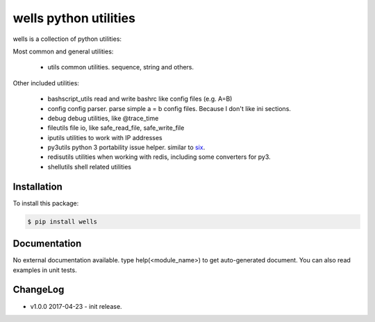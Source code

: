 wells python utilities
=======================

wells is a collection of python utilities:

Most common and general utilities:

 - utils               common utilities. sequence, string and others.

Other included utilities:

 - bashscript_utils    read and write bashrc like config files (e.g. A=B)
 - config              config parser. parse simple a = b config files. Because I don't like ini sections.
 - debug               debug utilities, like @trace_time
 - fileutils           file io, like safe_read_file, safe_write_file
 - iputils             utilities to work with IP addresses
 - py3utils            python 3 portability issue helper. similar to six_.
 - redisutils          utilities when working with redis, including some converters for py3.
 - shellutils          shell related utilities

.. _six: https://pythonhosted.org/six/

Installation
------------

To install this package:

.. code-block:: bash

   $ pip install wells

Documentation
-------------

No external documentation available. type help(<module_name>) to get
auto-generated document. You can also read examples in unit tests.

ChangeLog
---------

* v1.0.0 2017-04-23
  - init release.
